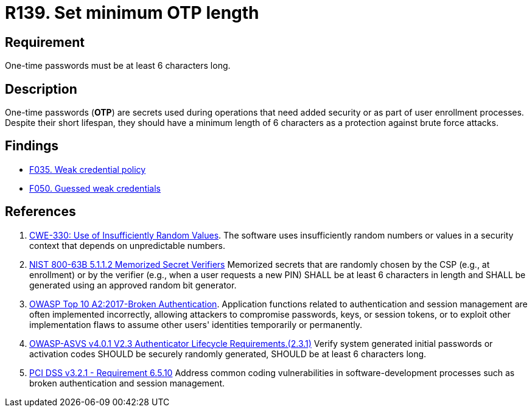 :slug: rules/139/
:category: credentials
:description: This requirement is related to the importance of defining the minimum length for one-time passwords within the company's system.
:keywords: Length, Password, OTP, ASVS, CWE, NIST, OWASP, PCI DSS, Rules, Ethical Hacking, Pentesting
:rules: yes

= R139. Set minimum OTP length

== Requirement

One-time passwords must be at least 6 characters long.

== Description

One-time passwords (*OTP*) are secrets used during operations that need added
security or as part of user enrollment processes.
Despite their short lifespan, they should have a minimum length of 6 characters
as a protection against brute force attacks.

== Findings

* [inner]#link:/findings/035/[F035. Weak credential policy]#

* [inner]#link:/findings/050/[F050. Guessed weak credentials]#

== References

. [[r1]] link:https://cwe.mitre.org/data/definitions/330.html[CWE-330: Use of Insufficiently Random Values].
The software uses insufficiently random numbers or values in a security context
that depends on unpredictable numbers.

. [[r2]] link:https://pages.nist.gov/800-63-3/sp800-63b.html[NIST 800-63B 5.1.1.2 Memorized Secret Verifiers]
Memorized secrets that are randomly chosen by the CSP (e.g., at enrollment)
or by the verifier (e.g., when a user requests a new PIN)
SHALL be at least 6 characters in length
and SHALL be generated using an approved random bit generator.

. [[r3]] link:https://owasp.org/www-project-top-ten/OWASP_Top_Ten_2017/Top_10-2017_A2-Broken_Authentication[OWASP Top 10 A2:2017-Broken Authentication].
Application functions related to authentication and session management are
often implemented incorrectly,
allowing attackers to compromise passwords, keys, or session tokens,
or to exploit other implementation flaws to assume other users' identities
temporarily or permanently.

. [[r4]] link:https://owasp.org/www-project-application-security-verification-standard/[OWASP-ASVS v4.0.1
V2.3 Authenticator Lifecycle Requirements.(2.3.1)]
Verify system generated initial passwords or activation codes SHOULD
be securely randomly generated,
SHOULD be at least 6 characters long.

. [[r5]] link:https://www.pcisecuritystandards.org/documents/PCI_DSS_v3-2-1.pdf[PCI DSS v3.2.1 - Requirement 6.5.10]
Address common coding vulnerabilities in software-development processes such as
broken authentication and session management.
